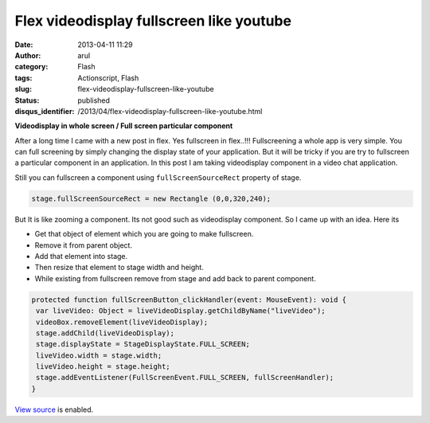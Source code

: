 Flex videodisplay fullscreen like youtube
#########################################
:date: 2013-04-11 11:29
:author: arul
:category: Flash
:tags: Actionscript, Flash
:slug: flex-videodisplay-fullscreen-like-youtube
:status: published
:disqus_identifier: /2013/04/flex-videodisplay-fullscreen-like-youtube.html

**Videodisplay in whole screen / Full screen particular component**

After a long time I came with a new post in flex. Yes fullscreen in flex..!!! Fullscreening a whole app is very simple. You can full screening by simply changing the display state of your application. But it will be tricky if you are try to fullscreen a particular component in an application. In this post I am taking videodisplay component in a video chat application.

Still you can fullscreen a component using ``fullScreenSourceRect`` property of stage.

.. code-block:: as3

    stage.fullScreenSourceRect = new Rectangle (0,0,320,240);

But It is like zooming a component. Its not good such as videodisplay component. So I came up with an idea. Here its

-  Get that object of element which you are going to make fullscreen.
-  Remove it from parent object.
-  Add that element into stage.
-  Then resize that element to stage width and height.
-  While existing from fullscreen remove from stage and add back to
   parent component.

.. code-block:: as3

   protected function fullScreenButton_clickHandler(event: MouseEvent): void {
    var liveVideo: Object = liveVideoDisplay.getChildByName("liveVideo");
    videoBox.removeElement(liveVideoDisplay);
    stage.addChild(liveVideoDisplay);
    stage.displayState = StageDisplayState.FULL_SCREEN;
    liveVideo.width = stage.width;
    liveVideo.height = stage.height;
    stage.addEventListener(FullScreenEvent.FULL_SCREEN, fullScreenHandler);
   }

`View source <http://files.arulraj.net/code/flash/example/fullscreen/srcview/>`__ is enabled.


.. raw:: html

	<iframe src="http://files.arulraj.net/code/flash/example/fullscreen/fullscreen.html"
	width="610" height="300">
	</iframe>
